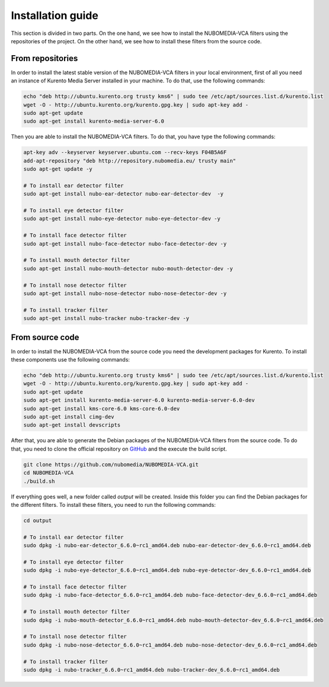 .. _installation_guide:	     
	     
%%%%%%%%%%%%%%%%%%
Installation guide
%%%%%%%%%%%%%%%%%%

This section is divided in two parts. On the one hand, we see how to install the
NUBOMEDIA-VCA filters using the repositories of the project. On the other hand,
we see how to install these filters from the source code.

From repositories
=================

In order to install the latest stable version of the NUBOMEDIA-VCA filters in
your local environment, first of all you need an instance of Kurento Media
Server installed in your machine. To do that, use the following commands:

.. sourcecode:: console

   echo "deb http://ubuntu.kurento.org trusty kms6" | sudo tee /etc/apt/sources.list.d/kurento.list
   wget -O - http://ubuntu.kurento.org/kurento.gpg.key | sudo apt-key add -
   sudo apt-get update
   sudo apt-get install kurento-media-server-6.0

Then you are able to install the NUBOMEDIA-VCA filters. To do that, you have
type the following commands:

.. sourcecode:: console

   apt-key adv --keyserver keyserver.ubuntu.com --recv-keys F04B5A6F
   add-apt-repository "deb http://repository.nubomedia.eu/ trusty main"
   sudo apt-get update -y

   # To install ear detector filter
   sudo apt-get install nubo-ear-detector nubo-ear-detector-dev  -y

   # To install eye detector filter
   sudo apt-get install nubo-eye-detector nubo-eye-detector-dev -y

   # To install face detector filter
   sudo apt-get install nubo-face-detector nubo-face-detector-dev -y

   # To install mouth detector filter
   sudo apt-get install nubo-mouth-detector nubo-mouth-detector-dev -y

   # To install nose detector filter
   sudo apt-get install nubo-nose-detector nubo-nose-detector-dev -y

   # To install tracker filter
   sudo apt-get install nubo-tracker nubo-tracker-dev -y

From source code
================

In order to install the NUBOMEDIA-VCA from the source code you need the
development packages for Kurento. To install these components use the following
commands:

.. sourcecode:: console

   echo "deb http://ubuntu.kurento.org trusty kms6" | sudo tee /etc/apt/sources.list.d/kurento.list
   wget -O - http://ubuntu.kurento.org/kurento.gpg.key | sudo apt-key add -
   sudo apt-get update
   sudo apt-get install kurento-media-server-6.0 kurento-media-server-6.0-dev
   sudo apt-get install kms-core-6.0 kms-core-6.0-dev
   sudo apt-get install cimg-dev
   sudo apt-get install devscripts

After that, you are able to generate the Debian packages of the NUBOMEDIA-VCA
filters from the source code. To do that, you need to clone the official
repository on `GitHub <https://github.com/nubomedia/NUBOMEDIA-VCA>`__ and the
execute the build script.

.. sourcecode:: console

   git clone https://github.com/nubomedia/NUBOMEDIA-VCA.git
   cd NUBOMEDIA-VCA
   ./build.sh

If everything goes well, a new folder called `output` will be created. Inside
this folder you can find the Debian packages for the different filters. To
install these filters, you need to run the following commands:

.. sourcecode:: console 

   cd output

   # To install ear detector filter
   sudo dpkg -i nubo-ear-detector_6.6.0~rc1_amd64.deb nubo-ear-detector-dev_6.6.0~rc1_amd64.deb

   # To install eye detector filter
   sudo dpkg -i nubo-eye-detector_6.6.0~rc1_amd64.deb nubo-eye-detector-dev_6.6.0~rc1_amd64.deb

   # To install face detector filter
   sudo dpkg -i nubo-face-detector_6.6.0~rc1_amd64.deb nubo-face-detector-dev_6.6.0~rc1_amd64.deb

   # To install mouth detector filter
   sudo dpkg -i nubo-mouth-detector_6.6.0~rc1_amd64.deb nubo-mouth-detector-dev_6.6.0~rc1_amd64.deb

   # To install nose detector filter
   sudo dpkg -i nubo-nose-detector_6.6.0~rc1_amd64.deb nubo-nose-detector-dev_6.6.0~rc1_amd64.deb

   # To install tracker filter
   sudo dpkg -i nubo-tracker_6.6.0~rc1_amd64.deb nubo-tracker-dev_6.6.0~rc1_amd64.deb
